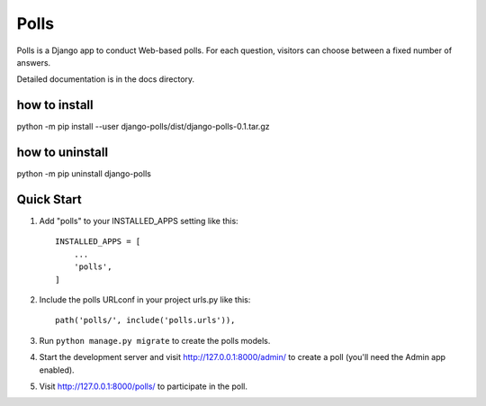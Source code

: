 =====
Polls
=====

Polls is a Django app to conduct Web-based polls. For each question,
visitors can choose between a fixed number of answers.

Detailed documentation is in the docs directory.

how to install
--------------
python -m pip install --user django-polls/dist/django-polls-0.1.tar.gz

how to uninstall
----------------
python -m pip uninstall django-polls


Quick Start
-----------
1. Add "polls" to your INSTALLED_APPS setting like this::

    INSTALLED_APPS = [
        ...
        'polls',
    ]

2. Include the polls URLconf in your project urls.py like this::

    path('polls/', include('polls.urls')),

3. Run ``python manage.py migrate`` to create the polls models.

4. Start the development server and visit http://127.0.0.1:8000/admin/
   to create a poll (you'll need the Admin app enabled).

5. Visit http://127.0.0.1:8000/polls/ to participate in the poll.